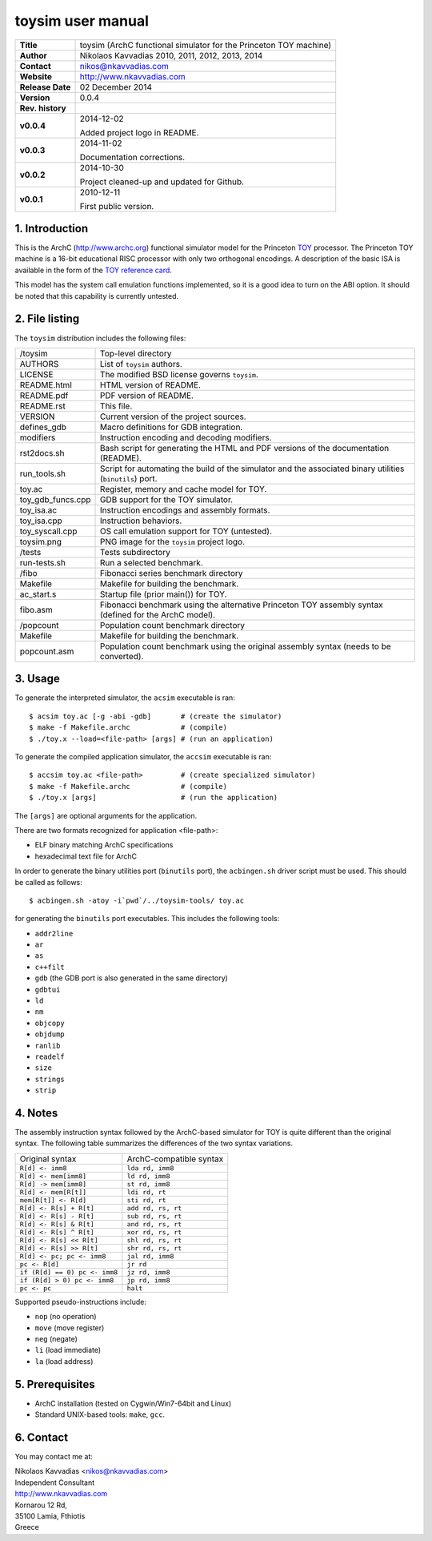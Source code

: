====================
 toysim user manual
====================

.. image:: toysim.png
   :scale: 25 %
   :align: center

+-------------------+----------------------------------------------------------+
| **Title**         | toysim (ArchC functional simulator for the Princeton TOY |
|                   | machine)                                                 |
+-------------------+----------------------------------------------------------+
| **Author**        | Nikolaos Kavvadias 2010, 2011, 2012, 2013, 2014          |
+-------------------+----------------------------------------------------------+
| **Contact**       | nikos@nkavvadias.com                                     |
+-------------------+----------------------------------------------------------+
| **Website**       | http://www.nkavvadias.com                                |
+-------------------+----------------------------------------------------------+
| **Release Date**  | 02 December 2014                                         |
+-------------------+----------------------------------------------------------+
| **Version**       | 0.0.4                                                    |
+-------------------+----------------------------------------------------------+
| **Rev. history**  |                                                          |
+-------------------+----------------------------------------------------------+
|        **v0.0.4** | 2014-12-02                                               |
|                   |                                                          |
|                   | Added project logo in README.                            |
+-------------------+----------------------------------------------------------+
|        **v0.0.3** | 2014-11-02                                               |
|                   |                                                          |
|                   | Documentation corrections.                               |
+-------------------+----------------------------------------------------------+
|        **v0.0.2** | 2014-10-30                                               |
|                   |                                                          |
|                   | Project cleaned-up and updated for Github.               |
+-------------------+----------------------------------------------------------+
|        **v0.0.1** | 2010-12-11                                               |
|                   |                                                          |
|                   | First public version.                                    |
+-------------------+----------------------------------------------------------+

.. _TOY: http://introcs.cs.princeton.edu/java/50machine/
.. _`TOY reference card`: http://introcs.cs.princeton.edu/java/53isa/cheatsheet.txt


1. Introduction
===============

This is the ArchC (http://www.archc.org) functional simulator model for the 
Princeton TOY_ processor. The Princeton TOY machine is a 16-bit educational RISC 
processor with only two orthogonal encodings. A description of the basic ISA is 
available in the form of the `TOY reference card`_.

This model has the system call emulation functions implemented, so it is a good 
idea to turn on the ABI option. It should be noted that this capability is 
currently untested.


2. File listing
===============

The ``toysim`` distribution includes the following files:
   
+-----------------------+------------------------------------------------------+
| /toysim               | Top-level directory                                  |
+-----------------------+------------------------------------------------------+
| AUTHORS               | List of ``toysim`` authors.                          |
+-----------------------+------------------------------------------------------+
| LICENSE               | The modified BSD license governs ``toysim``.         |
+-----------------------+------------------------------------------------------+
| README.html           | HTML version of README.                              |
+-----------------------+------------------------------------------------------+
| README.pdf            | PDF version of README.                               |
+-----------------------+------------------------------------------------------+
| README.rst            | This file.                                           |
+-----------------------+------------------------------------------------------+
| VERSION               | Current version of the project sources.              |
+-----------------------+------------------------------------------------------+
| defines_gdb           | Macro definitions for GDB integration.               |
+-----------------------+------------------------------------------------------+
| modifiers             | Instruction encoding and decoding modifiers.         |
+-----------------------+------------------------------------------------------+
| rst2docs.sh           | Bash script for generating the HTML and PDF versions |
|                       | of the documentation (README).                       |
+-----------------------+------------------------------------------------------+
| run_tools.sh          | Script for automating the build of the simulator and |
|                       | the associated binary utilities (``binutils``) port. |
+-----------------------+------------------------------------------------------+
| toy.ac                | Register, memory and cache model for TOY.            |
+-----------------------+------------------------------------------------------+
| toy_gdb_funcs.cpp     | GDB support for the TOY simulator.                   |
+-----------------------+------------------------------------------------------+
| toy_isa.ac            | Instruction encodings and assembly formats.          |
+-----------------------+------------------------------------------------------+
| toy_isa.cpp           | Instruction behaviors.                               |
+-----------------------+------------------------------------------------------+
| toy_syscall.cpp       | OS call emulation support for TOY (untested).        |
+-----------------------+------------------------------------------------------+
| toysim.png            | PNG image for the ``toysim`` project logo.           |
+-----------------------+------------------------------------------------------+
| /tests                | Tests subdirectory                                   |
+-----------------------+------------------------------------------------------+
| run-tests.sh          | Run a selected benchmark.                            |
+-----------------------+------------------------------------------------------+
| /fibo                 | Fibonacci series benchmark directory                 |
+-----------------------+------------------------------------------------------+
| Makefile              | Makefile for building the benchmark.                 |
+-----------------------+------------------------------------------------------+
| ac_start.s            | Startup file (prior main()) for TOY.                 |
+-----------------------+------------------------------------------------------+
| fibo.asm              | Fibonacci benchmark using the alternative Princeton  |
|                       | TOY assembly syntax (defined for the ArchC model).   |
+-----------------------+------------------------------------------------------+
| /popcount             | Population count benchmark directory                 |
+-----------------------+------------------------------------------------------+
| Makefile              | Makefile for building the benchmark.                 |
+-----------------------+------------------------------------------------------+
| popcount.asm          | Population count benchmark using the original        |
|                       | assembly syntax (needs to be converted).             |
+-----------------------+------------------------------------------------------+


3. Usage
========

To generate the interpreted simulator, the ``acsim`` executable is ran::

  $ acsim toy.ac [-g -abi -gdb]       # (create the simulator)
  $ make -f Makefile.archc            # (compile)
  $ ./toy.x --load=<file-path> [args] # (run an application)

To generate the compiled application simulator, the ``accsim`` executable is 
ran::

  $ accsim toy.ac <file-path>         # (create specialized simulator)
  $ make -f Makefile.archc            # (compile)
  $ ./toy.x [args]                    # (run the application)

The ``[args]`` are optional arguments for the application.

There are two formats recognized for application <file-path>:

- ELF binary matching ArchC specifications
- hexadecimal text file for ArchC

In order to generate the binary utilities port (``binutils`` port), the 
``acbingen.sh`` driver script must be used. This should be called as follows::

  $ acbingen.sh -atoy -i`pwd`/../toysim-tools/ toy.ac

for generating the ``binutils`` port executables. This includes the following 
tools:

- ``addr2line``
- ``ar``
- ``as``
- ``c++filt``
- ``gdb`` (the GDB port is also generated in the same directory)
- ``gdbtui`` 
- ``ld``
- ``nm``
- ``objcopy``
- ``objdump``
- ``ranlib``
- ``readelf``
- ``size``
- ``strings``
- ``strip``


4. Notes
========

The assembly instruction syntax followed by the ArchC-based simulator for TOY is 
quite different than the original syntax. The following table summarizes the 
differences of the two syntax variations.

+------------------------------------+-----------------------------------------+
| Original syntax                    | ArchC-compatible syntax                 |
+------------------------------------+-----------------------------------------+
| ``R[d] <- imm8``                   | ``lda rd, imm8``                        |
+------------------------------------+-----------------------------------------+
| ``R[d] <- mem[imm8]``              | ``ld rd, imm8``                         |
+------------------------------------+-----------------------------------------+
| ``R[d] -> mem[imm8]``              | ``st rd, imm8``                         |
+------------------------------------+-----------------------------------------+
| ``R[d] <- mem[R[t]]``              | ``ldi rd, rt``                          |
+------------------------------------+-----------------------------------------+
| ``mem[R[t]] <- R[d]``              | ``sti rd, rt``                          |
+------------------------------------+-----------------------------------------+
| ``R[d] <- R[s] + R[t]``            | ``add rd, rs, rt``                      |
+------------------------------------+-----------------------------------------+
| ``R[d] <- R[s] - R[t]``            | ``sub rd, rs, rt``                      |
+------------------------------------+-----------------------------------------+
| ``R[d] <- R[s] & R[t]``            | ``and rd, rs, rt``                      |
+------------------------------------+-----------------------------------------+
| ``R[d] <- R[s] ^ R[t]``            | ``xor rd, rs, rt``                      |
+------------------------------------+-----------------------------------------+
| ``R[d] <- R[s] << R[t]``           | ``shl rd, rs, rt``                      |
+------------------------------------+-----------------------------------------+
| ``R[d] <- R[s] >> R[t]``           | ``shr rd, rs, rt``                      |
+------------------------------------+-----------------------------------------+
| ``R[d] <- pc; pc <- imm8``         | ``jal rd, imm8``                        |
+------------------------------------+-----------------------------------------+
| ``pc <- R[d]``                     | ``jr rd``                               |
+------------------------------------+-----------------------------------------+
| ``if (R[d] == 0) pc <- imm8``      | ``jz rd, imm8``                         |
+------------------------------------+-----------------------------------------+
| ``if (R[d] > 0) pc <- imm8``       | ``jp rd, imm8``                         |
+------------------------------------+-----------------------------------------+
| ``pc <- pc``                       | ``halt``                                |
+------------------------------------+-----------------------------------------+

Supported pseudo-instructions include:

- ``nop`` (no operation)
- ``move`` (move register)
- ``neg`` (negate)
- ``li`` (load immediate)
- ``la`` (load address)


5. Prerequisites
================

- ArchC installation (tested on Cygwin/Win7-64bit and Linux)
- Standard UNIX-based tools: ``make``, ``gcc``.


6. Contact
==========

You may contact me at:

|  Nikolaos Kavvadias <nikos@nkavvadias.com>
|  Independent Consultant
|  http://www.nkavvadias.com
|  Kornarou 12 Rd,
|  35100 Lamia, Fthiotis
|  Greece
